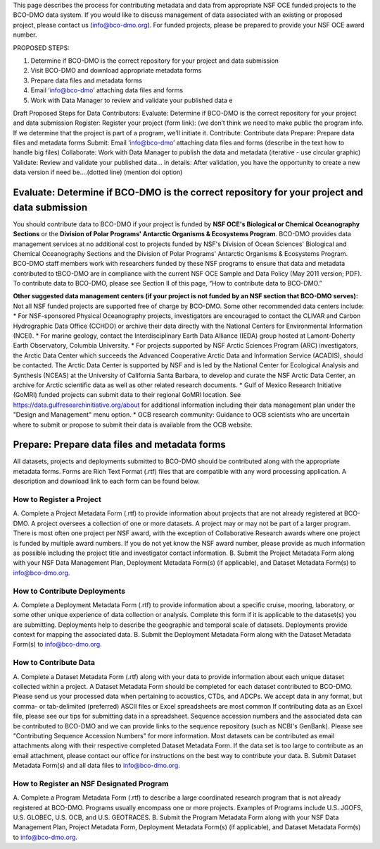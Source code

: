 This page describes the process for contributing metadata and data from appropriate NSF OCE funded projects to the BCO-DMO data system. If you would like to discuss management of data associated with an existing or proposed project, please contact us (info@bco-dmo.org). For funded projects, please be prepared to provide your NSF OCE award number.

PROPOSED STEPS:

1. Determine if BCO-DMO is the correct repository for your project and data submission
2. Visit BCO-DMO and download appropriate metadata forms
3. Prepare data files and metadata forms
4. Email ‘info@bco-dmo’ attaching data files and forms
5. Work with Data Manager to review and validate your published data e

Draft Proposed Steps for Data Contributors:
Evaluate: Determine if BCO-DMO is the correct repository for your project and data submission
Register: Register your project (form link): (we don’t think we need to make public the program info. If we determine that the project is part of a program, we’ll initiate it.
Contribute: Contribute data
Prepare: Prepare data files and metadata forms
Submit: Email ‘info@bco-dmo’ attaching data files and forms (describe in the text how to handle big files)
Collaborate: Work with Data Manager to publish the data and metadata (iterative - use circular graphic)
Validate: Review and validate your published data… in details: After validation, you have the opportunity to create a new data version if need be....(dotted line)  (mention doi option)


Evaluate: Determine if BCO-DMO is the correct repository for your project and data submission
==============================================================================================
You should contribute data to BCO-DMO if your project is funded by **NSF OCE's Biological or Chemical Oceanography Sections** or the **Division of Polar Programs' Antarctic Organisms & Ecosystems Program**.
BCO-DMO provides data management services at no additional cost to projects funded by NSF's Division of Ocean Sciences' Biological and Chemical Oceanography Sections and the Division of Polar Programs' Antarctic Organisms & Ecosystems Program. BCO-DMO staff members work with researchers funded by these NSF programs to ensure that data and metadata contributed to tBCO-DMO are in compliance with the current NSF OCE Sample and Data Policy (May 2011 version; PDF). To contribute data to BCO-DMO, please see Section II of this page, “How to contribute data to BCO-DMO.”

**Other suggested data management centers (if your project is not funded by an NSF section that BCO-DMO serves):**
Not all NSF funded projects are supported free of charge by BCO-DMO. Some other recommended data centers include:
* For NSF-sponsored Physical Oceanography projects, investigators are encouraged to contact the CLIVAR and Carbon Hydrographic Data Office (CCHDO) or archive their data directly with the National Centers for Environmental Information (NCEI). 
* For marine geology, contact the Interdisciplinary Earth Data Alliance  (IEDA) group hosted at Lamont-Doherty Earth Observatory, Columbia University.
* For projects supported by NSF Arctic Sciences Program (ARC) investigators, the Arctic Data Center which succeeds the Advanced Cooperative Arctic Data and Information Service (ACADIS), should be contacted. The Arctic Data Center is supported by NSF and is led by the National Center for Ecological Analysis and Synthesis (NCEAS) at the University of California Santa Barbara, to develop and curate the NSF Arctic Data Center, an archive for Arctic scientific data as well as other related research documents.
* Gulf of Mexico Research Initiative (GoMRI) funded projects can submit data to their regional GoMRI location. See https://data.gulfresearchinitiative.org/about for additional information including their data management plan under the "Design and Management" menu option.
* OCB research community: Guidance to OCB scientists who are uncertain where to submit or propose to submit their data is available from the OCB website.

Prepare: Prepare data files and metadata forms
==============================================

All datasets, projects and deployments submitted to BCO-DMO should be contributed along with the appropriate metadata forms. Forms are Rich Text Format (.rtf) files that are compatible with any word processing application. A description and download link to each form can be found below.

How to Register a Project
~~~~~~~~~~~~~~~~~~~~~~~~~~~~ 
A. Complete a Project Metadata Form (.rtf) to provide information about projects that are not already registered at BCO-DMO.
A project oversees a collection of one or more datasets.
A project may or may not be part of a larger program.
There is most often one project per NSF award, with the exception of Collaborative Research awards where one project is funded by multiple award numbers.
If you do not yet know the NSF award number, please provide as much information as possible including the project title and investigator contact information.
B. Submit the Project Metadata Form along with your NSF Data Management Plan, Deployment Metadata Form(s) (if applicable), and Dataset Metadata Form(s) to info@bco-dmo.org.

How to Contribute Deployments
~~~~~~~~~~~~~~~~~~~~~~~~~~~~~~
A. Complete a Deployment Metadata Form (.rtf) to provide information about a specific cruise, mooring, laboratory, or some other unique experience of data collection or analysis.
Complete this form if it is applicable to the dataset(s) you are submitting.
Deployments help to describe the geographic and temporal scale of datasets.
Deployments provide context for mapping the associated data.
B. Submit the Deployment Metadata Form along with the Dataset Metadata Form(s) to info@bco-dmo.org.

How to Contribute Data
~~~~~~~~~~~~~~~~~~~~~~~
A. Complete a Dataset Metadata Form (.rtf) along with your data to provide information about each unique dataset collected within a project.
A Dataset Metadata Form should be completed for each dataset contributed to BCO-DMO.
Please send us your processed data when pertaining to acoustics, CTDs, and ADCPs.
We accept data in any format, but comma- or tab-delimited (preferred) ASCII files or Excel spreadsheets are most common
If contributing data as an Excel file, please see our tips for submitting data in a spreadsheet.
Sequence accession numbers and the associated data can be contributed to BCO-DMO and we can provide links to the sequence repository (such as NCBI's GenBank). Please see "Contributing Sequence Accession Numbers" for more information.
Most datasets can be contributed as email attachments along with their respective completed Dataset Metadata Form.
If the data set is too large to contribute as an email attachment, please contact our office for instructions on the best way to contribute your data.
B. Submit Dataset Metadata Form(s) and all data files to info@bco-dmo.org.

How to Register an NSF Designated Program 
~~~~~~~~~~~~~~~~~~~~~~~~~~~~~~~~~~~~~~~~~~
A. Complete a Program Metadata Form (.rtf) to describe a large coordinated research program that is not already registered at BCO-DMO.
Programs usually encompass one or more projects.
Examples of Programs include U.S. JGOFS, U.S. GLOBEC, U.S. OCB, and U.S. GEOTRACES.
B. Submit the Program Metadata Form along with your NSF Data Management Plan, Project Metadata Form, Deployment Metadata Form(s) (if applicable), and Dataset Metadata Form(s) to info@bco-dmo.org.







